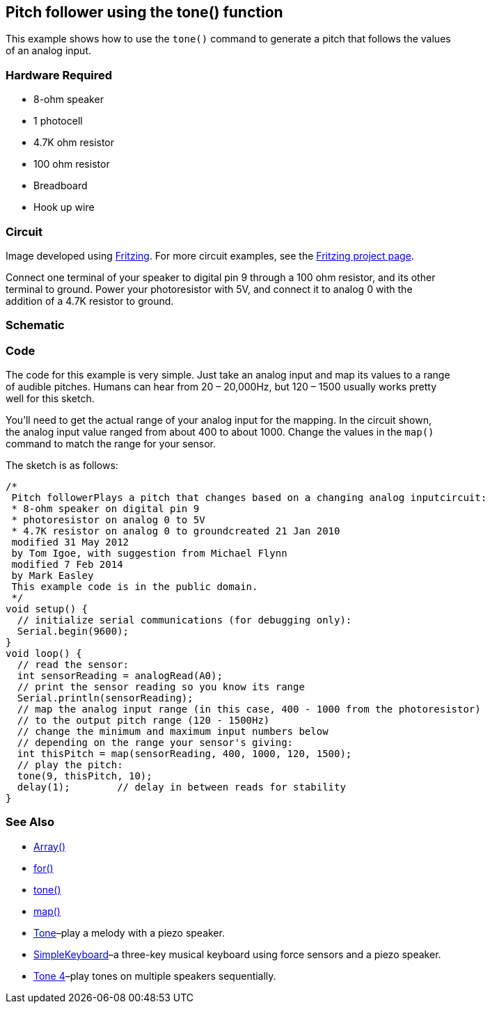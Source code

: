 == Pitch follower using the tone() function ==

This example shows how to use the `tone()` command to generate a pitch that follows the values +
of an analog input.

=== Hardware Required ===

* 8-ohm speaker
* 1 photocell
* 4.7K ohm resistor
* 100 ohm resistor
* Breadboard
* Hook up wire

=== Circuit ===

Image developed using http://fritzing.org/home/[Fritzing]. For more circuit examples, see the http://fritzing.org/projects/[Fritzing project page].

Connect one terminal of your speaker to digital pin 9 through a 100 ohm resistor, and its other +
terminal to ground. Power your photoresistor with 5V, and connect it to analog 0 with the +
addition of a 4.7K resistor to ground.

=== Schematic ===

=== Code ===

The code for this example is very simple. Just take an analog input and map its values to a range +
of audible pitches. Humans can hear from 20 – 20,000Hz, but 120 – 1500 usually works pretty +
well for this sketch.

You’ll need to get the actual range of your analog input for the mapping. In the circuit shown, +
the analog input value ranged from about 400 to about 1000. Change the values in the `map()` +
command to match the range for your sensor.

The sketch is as follows:

----
/*
 Pitch followerPlays a pitch that changes based on a changing analog inputcircuit:
 * 8-ohm speaker on digital pin 9
 * photoresistor on analog 0 to 5V
 * 4.7K resistor on analog 0 to groundcreated 21 Jan 2010
 modified 31 May 2012
 by Tom Igoe, with suggestion from Michael Flynn
 modified 7 Feb 2014  
 by Mark Easley 
 This example code is in the public domain. 
 */ 
void setup() { 
  // initialize serial communications (for debugging only): 
  Serial.begin(9600); 
} 
void loop() { 
  // read the sensor: 
  int sensorReading = analogRead(A0); 
  // print the sensor reading so you know its range 
  Serial.println(sensorReading); 
  // map the analog input range (in this case, 400 - 1000 from the photoresistor) 
  // to the output pitch range (120 - 1500Hz) 
  // change the minimum and maximum input numbers below 
  // depending on the range your sensor's giving: 
  int thisPitch = map(sensorReading, 400, 1000, 120, 1500); 
  // play the pitch: 
  tone(9, thisPitch, 10); 
  delay(1);        // delay in between reads for stability 
}
----

=== See Also ===

* http://energia.nu/reference/array/[Array()]
* http://energia.nu/reference/for/[for()]
* http://energia.nu/reference/tone/[tone()]
* http://energia.nu/reference/map/[map()]
* http://energia.nu/guide/tutorial_tone/[Tone]–play a melody with a piezo speaker.
* http://energia.nu/guide/tutorial_tone3/[SimpleKeyboard]–a three-key musical keyboard using force sensors and a piezo speaker.
* http://energia.nu/guide/tutorial_tone2/[Tone 4]–play tones on multiple speakers sequentially.